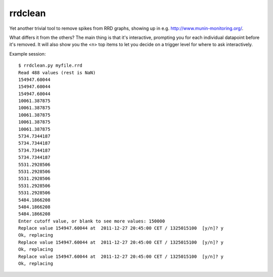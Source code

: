 rrdclean
========

Yet another trivial tool to remove spikes from RRD graphs,
showing up in e.g. http://www.munin-monitoring.org/.

What differs it from the others? The main thing is that it's
interactive, prompting you for each individual datapoint before
it's removed. It will also show you the <n> top items to let
you decide on a trigger level for where to ask interactively.

Example session::

 $ rrdclean.py myfile.rrd
 Read 488 values (rest is NaN)
 154947.60044
 154947.60044
 154947.60044
 10061.387875
 10061.387875
 10061.387875
 10061.387875
 10061.387875
 5734.7344187
 5734.7344187
 5734.7344187
 5734.7344187
 5531.2928506
 5531.2928506
 5531.2928506
 5531.2928506
 5531.2928506
 5484.1866208
 5484.1866208
 5484.1866208
 Enter cutoff value, or blank to see more values: 150000
 Replace value 154947.60044 at  2011-12-27 20:45:00 CET / 1325015100  [y/n]? y
 Ok, replacing
 Replace value 154947.60044 at  2011-12-27 20:45:00 CET / 1325015100  [y/n]? y
 Ok, replacing
 Replace value 154947.60044 at  2011-12-27 20:45:00 CET / 1325015100  [y/n]? y
 Ok, replacing
